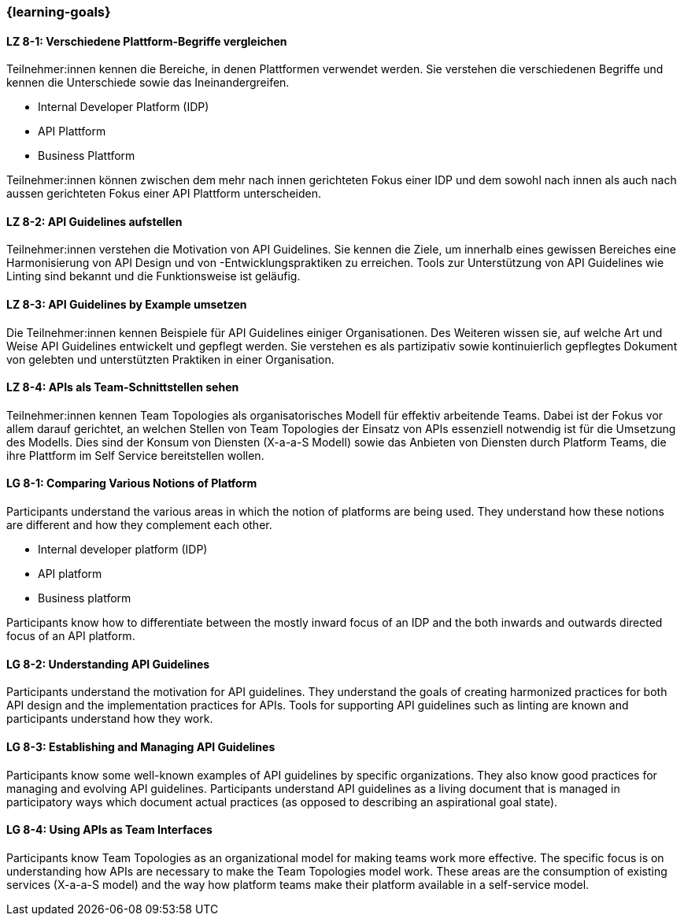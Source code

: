 === {learning-goals}

// tag::DE[]
[[LZ-8-1]]
==== LZ 8-1: Verschiedene Plattform-Begriffe vergleichen

Teilnehmer:innen kennen die Bereiche, in denen Plattformen verwendet werden.
Sie verstehen die verschiedenen Begriffe und kennen die Unterschiede sowie das Ineinandergreifen.

* Internal Developer Platform (IDP)
* API Plattform
* Business Plattform

Teilnehmer:innen können zwischen dem mehr nach innen gerichteten Fokus einer IDP und dem sowohl nach innen als auch nach aussen gerichteten Fokus einer API Plattform unterscheiden.

[[LZ-8-2]]
==== LZ 8-2: API Guidelines aufstellen

Teilnehmer:innen verstehen die Motivation von API Guidelines.
Sie kennen die Ziele, um innerhalb eines gewissen Bereiches eine Harmonisierung von API Design und von -Entwicklungspraktiken zu erreichen.
Tools zur Unterstützung von API Guidelines wie Linting sind bekannt und die Funktionsweise ist geläufig.

[[LZ-8-3]]
==== LZ 8-3: API Guidelines by Example umsetzen

Die Teilnehmer:innen kennen Beispiele für API Guidelines einiger Organisationen.
Des Weiteren wissen sie, auf welche Art und Weise API Guidelines entwickelt und gepflegt werden.
Sie verstehen es als partizipativ sowie kontinuierlich gepflegtes Dokument von gelebten und unterstützten Praktiken in einer Organisation.

[[LZ-8-4]]
==== LZ 8-4: APIs als Team-Schnittstellen sehen

Teilnehmer:innen kennen Team Topologies als organisatorisches Modell für effektiv arbeitende Teams.
Dabei ist der Fokus vor allem darauf gerichtet, an welchen Stellen von Team Topologies der Einsatz von APIs essenziell notwendig ist für die Umsetzung des Modells.
Dies sind der Konsum von Diensten (X-a-a-S Modell) sowie das Anbieten von Diensten durch Platform Teams, die ihre Plattform im Self Service bereitstellen wollen.

// end::DE[]

// tag::EN[]
[[LG-8-1]]
==== LG 8-1: Comparing Various Notions of Platform

Participants understand the various areas in which the notion of platforms are being used. They understand how these notions are different and how they complement each other.

* Internal developer platform (IDP)
* API platform
* Business platform

Participants know how to differentiate between the mostly inward focus of an IDP and the both inwards and outwards directed focus of an API platform.

[[LG-8-2]]
==== LG 8-2: Understanding API Guidelines

Participants understand the motivation for API guidelines. They understand the goals of creating harmonized practices for both API design and the implementation practices for APIs. Tools for supporting API guidelines such as linting are known and participants understand how they work.

[[LG-8-3]]
==== LG 8-3: Establishing and Managing API Guidelines

Participants know some well-known examples of API guidelines by specific organizations. They also know good practices for managing and evolving API guidelines. Participants understand API guidelines as a living document that is managed in participatory ways which document actual practices (as opposed to describing an aspirational goal state).

[[LG-8-4]]
==== LG 8-4: Using APIs as Team Interfaces

Participants know Team Topologies as an organizational model for making teams work more effective. The specific focus is on understanding how APIs are necessary to make the Team Topologies model work. These areas are the consumption of existing services (X-a-a-S model) and the way how platform teams make their platform available in a self-service model.

// end::EN[]
